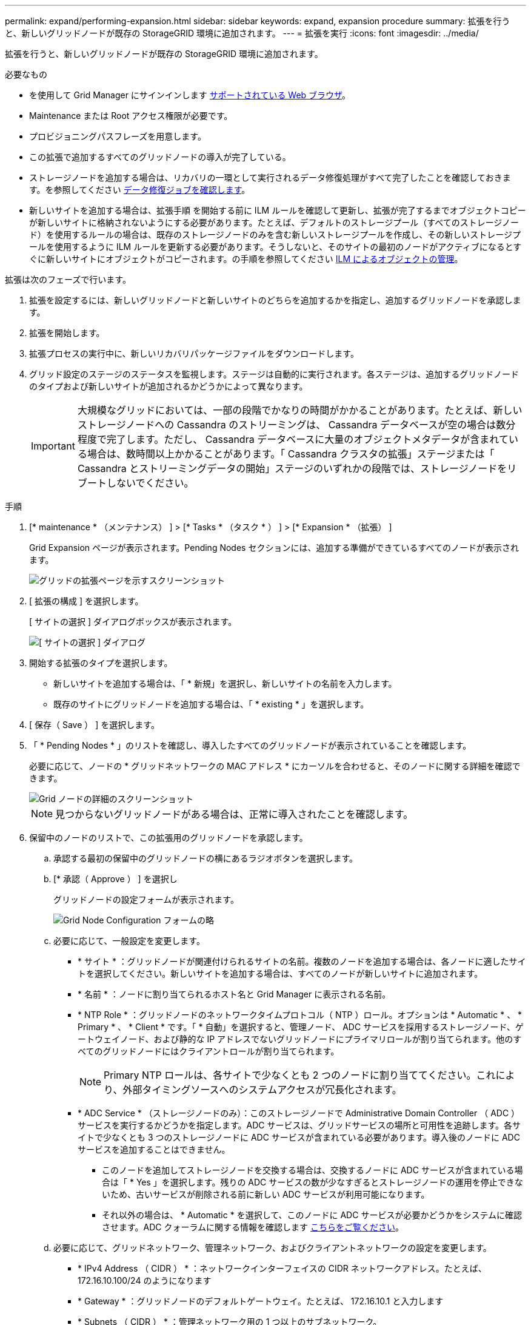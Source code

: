 ---
permalink: expand/performing-expansion.html 
sidebar: sidebar 
keywords: expand, expansion procedure 
summary: 拡張を行うと、新しいグリッドノードが既存の StorageGRID 環境に追加されます。 
---
= 拡張を実行
:icons: font
:imagesdir: ../media/


[role="lead"]
拡張を行うと、新しいグリッドノードが既存の StorageGRID 環境に追加されます。

.必要なもの
* を使用して Grid Manager にサインインします xref:../admin/web-browser-requirements.adoc[サポートされている Web ブラウザ]。
* Maintenance または Root アクセス権限が必要です。
* プロビジョニングパスフレーズを用意します。
* この拡張で追加するすべてのグリッドノードの導入が完了している。
* ストレージノードを追加する場合は、リカバリの一環として実行されるデータ修復処理がすべて完了したことを確認しておきます。を参照してください xref:../maintain/checking-data-repair-jobs.adoc[データ修復ジョブを確認します]。
* 新しいサイトを追加する場合は、拡張手順 を開始する前に ILM ルールを確認して更新し、拡張が完了するまでオブジェクトコピーが新しいサイトに格納されないようにする必要があります。たとえば、デフォルトのストレージプール（すべてのストレージノード）を使用するルールの場合は、既存のストレージノードのみを含む新しいストレージプールを作成し、その新しいストレージプールを使用するように ILM ルールを更新する必要があります。そうしないと、そのサイトの最初のノードがアクティブになるとすぐに新しいサイトにオブジェクトがコピーされます。の手順を参照してください xref:../ilm/index.adoc[ILM によるオブジェクトの管理]。


拡張は次のフェーズで行います。

. 拡張を設定するには、新しいグリッドノードと新しいサイトのどちらを追加するかを指定し、追加するグリッドノードを承認します。
. 拡張を開始します。
. 拡張プロセスの実行中に、新しいリカバリパッケージファイルをダウンロードします。
. グリッド設定のステージのステータスを監視します。ステージは自動的に実行されます。各ステージは、追加するグリッドノードのタイプおよび新しいサイトが追加されるかどうかによって異なります。
+

IMPORTANT: 大規模なグリッドにおいては、一部の段階でかなりの時間がかかることがあります。たとえば、新しいストレージノードへの Cassandra のストリーミングは、 Cassandra データベースが空の場合は数分程度で完了します。ただし、 Cassandra データベースに大量のオブジェクトメタデータが含まれている場合は、数時間以上かかることがあります。「 Cassandra クラスタの拡張」ステージまたは「 Cassandra とストリーミングデータの開始」ステージのいずれかの段階では、ストレージノードをリブートしないでください。



.手順
. [* maintenance * （メンテナンス） ] > [* Tasks * （タスク * ） ] > [* Expansion * （拡張） ]
+
Grid Expansion ページが表示されます。Pending Nodes セクションには、追加する準備ができているすべてのノードが表示されます。

+
image::../media/grid_expansion_page.png[グリッドの拡張ページを示すスクリーンショット]

. [ 拡張の構成 ] を選択します。
+
[ サイトの選択 ] ダイアログボックスが表示されます。

+
image::../media/configure_expansion_dialog.gif[[ サイトの選択 ] ダイアログ]

. 開始する拡張のタイプを選択します。
+
** 新しいサイトを追加する場合は、「 * 新規」を選択し、新しいサイトの名前を入力します。
** 既存のサイトにグリッドノードを追加する場合は、「 * existing * 」を選択します。


. [ 保存（ Save ） ] を選択します。
. 「 * Pending Nodes * 」のリストを確認し、導入したすべてのグリッドノードが表示されていることを確認します。
+
必要に応じて、ノードの * グリッドネットワークの MAC アドレス * にカーソルを合わせると、そのノードに関する詳細を確認できます。

+
image::../media/grid_node_details.gif[Grid ノードの詳細のスクリーンショット]

+

NOTE: 見つからないグリッドノードがある場合は、正常に導入されたことを確認します。

. 保留中のノードのリストで、この拡張用のグリッドノードを承認します。
+
.. 承認する最初の保留中のグリッドノードの横にあるラジオボタンを選択します。
.. [* 承認（ Approve ） ] を選択し
+
グリッドノードの設定フォームが表示されます。

+
image::../media/grid_node_configuration.gif[Grid Node Configuration フォームの略]

.. 必要に応じて、一般設定を変更します。
+
*** * サイト * ：グリッドノードが関連付けられるサイトの名前。複数のノードを追加する場合は、各ノードに適したサイトを選択してください。新しいサイトを追加する場合は、すべてのノードが新しいサイトに追加されます。
*** * 名前 * ：ノードに割り当てられるホスト名と Grid Manager に表示される名前。
*** * NTP Role * ：グリッドノードのネットワークタイムプロトコル（ NTP ）ロール。オプションは * Automatic * 、 * Primary * 、 * Client * です。「 * 自動」を選択すると、管理ノード、 ADC サービスを採用するストレージノード、ゲートウェイノード、および静的な IP アドレスでないグリッドノードにプライマリロールが割り当てられます。他のすべてのグリッドノードにはクライアントロールが割り当てられます。
+

NOTE: Primary NTP ロールは、各サイトで少なくとも 2 つのノードに割り当ててください。これにより、外部タイミングソースへのシステムアクセスが冗長化されます。

*** * ADC Service * （ストレージノードのみ）：このストレージノードで Administrative Domain Controller （ ADC ）サービスを実行するかどうかを指定します。ADC サービスは、グリッドサービスの場所と可用性を追跡します。各サイトで少なくとも 3 つのストレージノードに ADC サービスが含まれている必要があります。導入後のノードに ADC サービスを追加することはできません。
+
**** このノードを追加してストレージノードを交換する場合は、交換するノードに ADC サービスが含まれている場合は「 * Yes 」を選択します。残りの ADC サービスの数が少なすぎるとストレージノードの運用を停止できないため、古いサービスが削除される前に新しい ADC サービスが利用可能になります。
**** それ以外の場合は、 * Automatic * を選択して、このノードに ADC サービスが必要かどうかをシステムに確認させます。ADC クォーラムに関する情報を確認します xref:../maintain/understanding-adc-service-quorum.adoc[こちらをご覧ください]。




.. 必要に応じて、グリッドネットワーク、管理ネットワーク、およびクライアントネットワークの設定を変更します。
+
*** * IPv4 Address （ CIDR ） * ：ネットワークインターフェイスの CIDR ネットワークアドレス。たとえば、 172.16.10.100/24 のようになります
*** * Gateway * ：グリッドノードのデフォルトゲートウェイ。たとえば、 172.16.10.1 と入力します
*** * Subnets （ CIDR ） * ：管理ネットワーク用の 1 つ以上のサブネットワーク。


.. [ 保存（ Save ） ] を選択します。
+
承認済みグリッドノードが [ 承認済みノード ] リストに移動します。

+
image::../media/grid_expansion_approved_nodes.png[承認済みノードを示すスクリーンショット]

+
*** 承認済みグリッドノードのプロパティを変更するには、そのラジオボタンを選択し、 * 編集 * を選択します。
*** 承認済みのグリッドノードを保留中のノードのリストに戻すには、該当するオプションボタンを選択し、 * リセット * を選択します。
*** 承認済みのグリッドノードを完全に削除するには、ノードの電源をオフにします。次に、そのラジオボタンを選択し、 * 削除 * を選択します。


.. 承認する保留中のグリッドノードごとに、上記の手順を繰り返します。
+

NOTE: 可能であれば、保留中のグリッドノードをすべて承認し、 1 回の拡張を実施してください。小規模な拡張を複数回実施すると、さらに時間がかかります。



. すべてのグリッドノードを承認したら、「 * プロビジョニングパスフレーズ」と入力し、「 * 拡張」を選択します。
+
数分後にページが更新され、拡張手順 のステータスが表示されます。個々のグリッドノードに影響するタスクが実行中の場合は、グリッドノードのステータスセクションに各グリッドノードの現在のステータスが表示されます。

+

NOTE: アプライアンスの場合、インストールがステージ 3 からステージ 4 、 Finalize Installation に移行していることを示す StorageGRID アプライアンスインストーラの処理が実行されます。ステージ 4 が完了すると、コントローラがリブートします。

+
image::../media/grid_expansion_progress.png[この図には説明が付随しています。]

+

NOTE: サイトの拡張には、新しいサイト用の Cassandra を設定するための追加タスクが含まれます。

. [Download Recovery Package* ] リンクが表示されたら、すぐにリカバリパッケージファイルをダウンロードします。
+
StorageGRID システムでグリッドトポロジを変更した場合は、できるだけ早くリカバリパッケージファイルの最新コピーをダウンロードする必要があります。リカバリパッケージファイルは、障害が発生した場合にシステムをリストアするために使用します。

+
.. ダウンロードリンクを選択します。
.. プロビジョニングパスフレーズを入力し、 * ダウンロードの開始 * を選択します。
.. ダウンロードが完了したら、「 .zip 」ファイルを開き、「 gpt-backup 」ディレクトリと「 _sSAID 」ファイルが含まれていることを確認します。次に '_SAID .zip ファイルを抽出し '`/GID *_REV *` ディレクトリに移動して 'passwords.txt ファイルを開くことができることを確認します
.. ダウンロードしたリカバリパッケージファイル（ .zip ）を、 2 箇所の安全な場所にコピーします。
+

IMPORTANT: リカバリパッケージファイルには StorageGRID システムからデータを取得するための暗号キーとパスワードが含まれているため、安全に保管する必要があります。



. 既存のサイトへのストレージノードの追加または新しいサイトの追加の手順に従います。


[role="tabbed-block"]
====
.既存のサイトにストレージノードを追加
--
既存のサイトにストレージノードを追加する場合は、ステータスメッセージに表示される割合を確認して、「 Starting Cassandra and streaming data 」ステージの進捗状況を監視します。

image::../media/grid_expansion_starting_cassandra.png[Grid Expansion > Cassandra およびストリーミングデータを開始しています]

この割合は、使用可能な Cassandra データの合計量と、新しいノードに書き込み済みの量に基づいて、 Cassandra のストリーミング処理の進捗状況から概算したものです。


IMPORTANT: 「 Cassandra クラスタの拡張」ステージまたは「 Cassandra とストリーミングデータの開始」ステージのいずれかの段階では、ストレージノードをリブートしないでください。特に既存のストレージノードに大量のオブジェクトメタデータが含まれている場合、これらのステージは新しいストレージノードごとに完了するまでに数時間かかることがあります。

--
.新しいサイトを追加します
--
新しいサイトを追加する場合は、 nodetool status を使用して Cassandra ストリーミングの進捗状況を監視し、「 Cassandra クラスタの拡張」ステージで新しいサイトにコピーされたメタデータの量を確認します。新しいサイトの総データ負荷は、現在のサイトの合計の約 20% 以内である必要があります。


IMPORTANT: 「 Cassandra クラスタの拡張」ステージまたは「 Cassandra とストリーミングデータの開始」ステージのいずれかの段階では、ストレージノードをリブートしないでください。特に既存のストレージノードに大量のオブジェクトメタデータが含まれている場合、これらのステージは新しいストレージノードごとに完了するまでに数時間かかることがあります。

--
====
. すべてのタスクが完了し、 * 拡張の設定 * ボタンが再表示されるまで、拡張の監視を続けます。


追加したグリッドノードのタイプに応じて、統合と設定のための追加の手順を実行する必要があります。を参照してください xref:configuring-expanded-storagegrid-system.adoc[拡張後の設定手順]。
